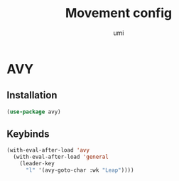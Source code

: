 #+TITLE: Movement config
#+AUTHOR: umi
#+STARTUP: overview

* AVY
** Installation

#+begin_src emacs-lisp
  (use-package avy)
#+end_src

** Keybinds

#+begin_src emacs-lisp
  (with-eval-after-load 'avy
    (with-eval-after-load 'general
      (leader-key
        "l" '(avy-goto-char :wk "Leap"))))
#+end_src
